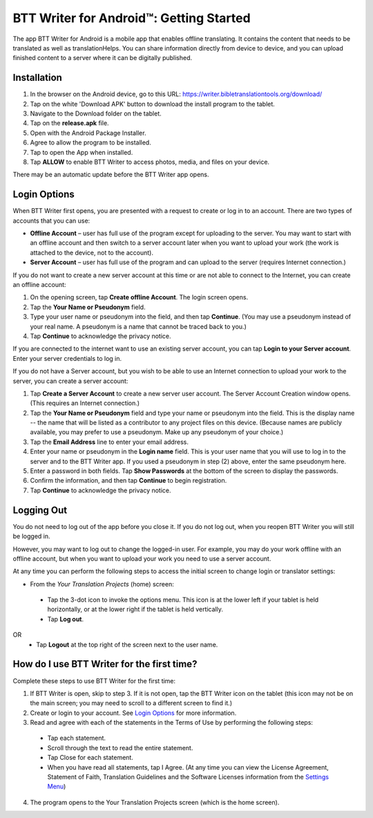 BTT Writer for Android™: Getting Started
===============================================

.. image:: ../images/BTTwriterAndroid.gif
    :width: 305px
    :align: center
    :height: 245px
    :alt: BTT Writer for Android

The app BTT Writer for Android is a mobile app that enables offline translating. It contains the content that needs to be translated as well as translationHelps. You can share information directly from device to device, and you can upload finished content to a server where it can be digitally published.


Installation
------------
1. In the browser on the Android device, go to this URL: https://writer.bibletranslationtools.org/download/
 
2. Tap on the white 'Download APK' button to download the install program to the tablet.
 
3. Navigate to the Download folder on the tablet. 
 
4. Tap on the **release.apk** file.
 
5. Open with the Android Package Installer.

6. Agree to allow the program to be installed.

7. Tap to open the App when installed.

8. Tap **ALLOW** to enable BTT Writer to access photos, media, and files on your device.
 
There may be an automatic update before the BTT Writer app opens.



Login Options
-------------

When BTT Writer first opens, you are presented with a request to create or log in to an account. 
There are two types of accounts that you can use:

* **Offline Account** – user has full use of the program except for uploading to the server. You may want to start with an offline account and then switch to a server account later when you want to upload your work (the work is attached to the device, not to the account).  

* **Server Account** – user has full use of the program and can upload to the server (requires Internet connection.)

If you do not want to create a new server account at this time or are not able to connect to the Internet, you can create an offline account:

1.	On the opening screen, tap **Create offline Account**. The login screen opens.

2.	Tap the **Your Name or Pseudonym** field.  

3.	Type your user name or pseudonym into the field, and then tap **Continue**. (You may use a pseudonym instead of your real name. A pseudonym is a name that cannot be traced back to you.)

4.	Tap **Continue** to acknowledge the privacy notice.

If you are connected to the internet want to use an existing server account, you can tap **Login to your Server account**. Enter your server credentials to log in.

If you do not have a Server account, but you wish to be able to use an Internet connection to upload your work to the server, you can create a server account:

1.	Tap **Create a Server Account** to create a new server user account. The Server Account Creation window opens. (This requires an Internet connection.)

2.	Tap the **Your Name or Pseudonym** field and type your name or pseudonym into the field. This is the display name -- the name that will be listed as a contributor to any project files on this device. (Because names are publicly available, you may prefer to use a pseudonym. Make up any pseudonym of your choice.)

3.	Tap the **Email Address** line to enter your email address.

4.	Enter your name or pseudonym in the **Login name** field. This is your user name that you will use to log in to the server and to the BTT Writer app. If you used a pseudonym in step (2) above, enter the same pseudonym here.

5.	Enter a password in both fields. Tap **Show Passwords** at the bottom of the screen to display the passwords.

6.	Confirm the information, and then tap **Continue** to begin registration.

7.	Tap **Continue** to acknowledge the privacy notice.

Logging Out
-----------

You do not need to log out of the app before you close it. If you do not log out, when you reopen BTT Writer you will still be logged in.

However, you may want to log out to change the logged-in user. For example, you may do your work offline with an offline account, but when you want to upload your work you need to use a server account.

At any time you can perform the following steps to access the initial screen to change login or translator settings:

*	From the *Your Translation Projects* (home) screen:
  *	Tap the 3-dot icon to invoke the options menu. This icon is at the lower left if your tablet is held horizontally, or at the lower right if the tablet is held vertically.
  *	Tap **Log out**.
OR
  *	Tap **Logout** at the top right of the screen next to the user name.

How do I use BTT Writer for the first time?
--------------------------------------------------

Complete these steps to use BTT Writer for the first time: 

1.	If BTT Writer is open, skip to step 3. If it is not open, tap the BTT Writer icon   on the tablet (this icon may not be on the main screen; you may need to scroll to a different screen to find it.)
 
2.	Create or login to your account. See `Login Options`_ for more information.

3.	Read and agree with each of the statements in the Terms of Use by performing the following steps:

   *	Tap each statement.

   *	Scroll through the text to read the entire statement.

   *	Tap Close for each statement.

   *	When you have read all statements, tap I Agree. (At any time you can view the License Agreement, Statement of Faith, Translation Guidelines and the Software Licenses information from the `Settings Menu <https://btt-writer.readthedocs.io/en/latest/tSettings.html>`_) 

4.	The program opens to the Your Translation Projects screen (which is the home screen). 








